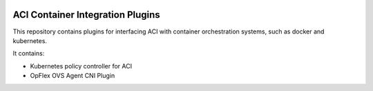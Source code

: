 .. image:: https://travis-ci.org/noironetworks/aci-containers.svg?branch=master
   :alt: Build Status

ACI Container Integration Plugins
=================================

This repository contains plugins for interfacing ACI with container
orchestration systems, such as docker and kubernetes.

It contains:

* Kubernetes policy controller for ACI
* OpFlex OVS Agent CNI Plugin
